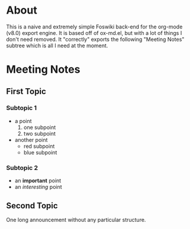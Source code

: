 * About
This is a naive and extremely simple Foswiki back-end for the org-mode
(v8.0) export engine.  It is based off of ox-md.el, but with a lot of
things I don't need removed.  It "correctly" exports the following
"Meeting Notes" subtree which is all I need at the moment.
* Meeting Notes
** First Topic
*** Subtopic 1
+ a point
  1. one subpoint
  2. two subpoint
+ another point
  + red subpoint
  + blue subpoint
*** Subtopic 2
+ an *important* point
+ an /interesting/ point
** Second Topic
One long announcement without any particular structure.
